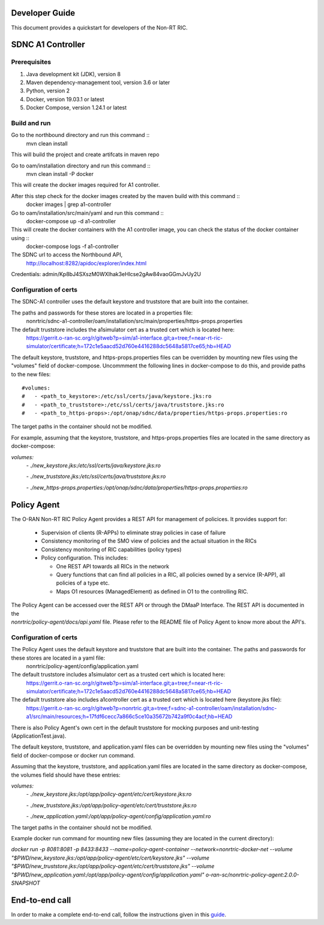 .. This work is licensed under a Creative Commons Attribution 4.0 International License.
.. SPDX-License-Identifier: CC-BY-4.0
.. Copyright (C) 2020 Nordix

Developer Guide
===============

This document provides a quickstart for developers of the Non-RT RIC.

SDNC A1 Controller
==================

Prerequisites
-------------

1. Java development kit (JDK), version 8
2. Maven dependency-management tool, version 3.6 or later
3. Python, version 2
4. Docker, version 19.03.1 or latest
5. Docker Compose, version 1.24.1 or latest

Build and run
-------------
Go to the northbound directory and run this command ::
    mvn clean install

This will build the project and create artifcats in maven repo

Go to oam/installation directory and run this command ::
    mvn clean install -P docker

This will create the docker images required for A1 controller.

After this step check for the docker images created by the maven build with this command ::
    docker images | grep a1-controller

Go to oam/installation/src/main/yaml and run this command ::
    docker-compose up -d a1-controller

This will create the docker containers with the A1 controller image, you can check the status of the docker container using ::
    docker-compose logs -f a1-controller

The SDNC url to access the Northbound API,
    http://localhost:8282/apidoc/explorer/index.html

Credentials: admin/Kp8bJ4SXszM0WXlhak3eHlcse2gAw84vaoGGmJvUy2U

Configuration of certs
----------------------
The SDNC-A1 controller uses the default keystore and truststore that are built into the container.

The paths and passwords for these stores are located in a properties file:
 nonrtric/sdnc-a1-controller/oam/installation/src/main/properties/https-props.properties

The default truststore includes the a1simulator cert as a trusted cert which is located here:
 https://gerrit.o-ran-sc.org/r/gitweb?p=sim/a1-interface.git;a=tree;f=near-rt-ric-simulator/certificate;h=172c1e5aacd52d760e4416288dc5648a5817ce65;hb=HEAD

The default keystore, truststore, and https-props.properties files can be overridden by mounting new files using the "volumes" field of docker-compose. Uncommment the following lines in docker-compose to do this, and provide paths to the new files:

::

#volumes:
#   - <path_to_keystore>:/etc/ssl/certs/java/keystore.jks:ro
#   - <path_to_truststore>:/etc/ssl/certs/java/truststore.jks:ro
#   - <path_to_https-props>:/opt/onap/sdnc/data/properties/https-props.properties:ro

The target paths in the container should not be modified.

For example, assuming that the keystore, truststore, and https-props.properties files are located in the same directory as docker-compose:

`volumes:`
    `- ./new_keystore.jks:/etc/ssl/certs/java/keystore.jks:ro`

    `- ./new_truststore.jks:/etc/ssl/certs/java/truststore.jks:ro`

    `- ./new_https-props.properties:/opt/onap/sdnc/data/properties/https-props.properties:ro`

Policy Agent
============

The O-RAN Non-RT RIC Policy Agent provides a REST API for management of policices. It provides support for:

 * Supervision of clients (R-APPs) to eliminate stray policies in case of failure
 * Consistency monitoring of the SMO view of policies and the actual situation in the RICs
 * Consistency monitoring of RIC capabilities (policy types)
 * Policy configuration. This includes:

   * One REST API towards all RICs in the network
   * Query functions that can find all policies in a RIC, all policies owned by a service (R-APP), all policies of a type etc.
   * Maps O1 resources (ManagedElement) as defined in O1 to the controlling RIC.

| The Policy Agent can be accessed over the REST API or through the DMaaP Interface. The REST API is documented in the
| *nonrtric/policy-agent/docs/api.yaml* file. Please refer to the README file of Policy Agent to know more about the API's.

Configuration of certs
----------------------
The Policy Agent uses the default keystore and truststore that are built into the container. The paths and passwords for these stores are located in a yaml file:
 nonrtric/policy-agent/config/application.yaml

The default truststore includes a1simulator cert as a trusted cert which is located here:
 https://gerrit.o-ran-sc.org/r/gitweb?p=sim/a1-interface.git;a=tree;f=near-rt-ric-simulator/certificate;h=172c1e5aacd52d760e4416288dc5648a5817ce65;hb=HEAD

The default truststore also includes a1controller cert as a trusted cert which is located here (keystore.jks file):
 https://gerrit.o-ran-sc.org/r/gitweb?p=nonrtric.git;a=tree;f=sdnc-a1-controller/oam/installation/sdnc-a1/src/main/resources;h=17fdf6cecc7a866c5ce10a35672b742a9f0c4acf;hb=HEAD

There is also Policy Agent's own cert in the default truststore for mocking purposes and unit-testing (ApplicationTest.java).

The default keystore, truststore, and application.yaml files can be overridden by mounting new files using the "volumes" field of docker-compose or docker run command.

Assuming that the keystore, truststore, and application.yaml files are located in the same directory as docker-compose, the volumes field should have these entries:

`volumes:`
      `- ./new_keystore.jks:/opt/app/policy-agent/etc/cert/keystore.jks:ro`

      `- ./new_truststore.jks:/opt/app/policy-agent/etc/cert/truststore.jks:ro`

      `- ./new_application.yaml:/opt/app/policy-agent/config/application.yaml:ro`

The target paths in the container should not be modified.

Example docker run command for mounting new files (assuming they are located in the current directory):

`docker run -p 8081:8081 -p 8433:8433 --name=policy-agent-container --network=nonrtric-docker-net --volume "$PWD/new_keystore.jks:/opt/app/policy-agent/etc/cert/keystore.jks" --volume "$PWD/new_truststore.jks:/opt/app/policy-agent/etc/cert/truststore.jks" --volume "$PWD/new_application.yaml:/opt/app/policy-agent/config/application.yaml" o-ran-sc/nonrtric-policy-agent:2.0.0-SNAPSHOT`

End-to-end call
===============

In order to make a complete end-to-end call, follow the instructions given in this `guide`_.

.. _guide: https://wiki.o-ran-sc.org/pages/viewpage.action?pageId=12157166
